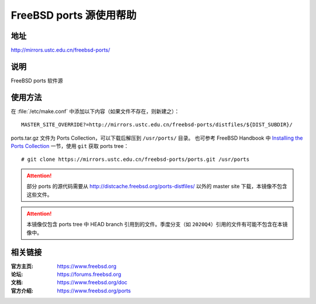 ========================
FreeBSD ports 源使用帮助
========================

地址
====

http://mirrors.ustc.edu.cn/freebsd-ports/

说明
====

FreeBSD ports 软件源

使用方法
========

在 :file:`/etc/make.conf` 中添加以下内容（如果文件不存在，则新建之）：

::

    MASTER_SITE_OVERRIDE?=http://mirrors.ustc.edu.cn/freebsd-ports/distfiles/${DIST_SUBDIR}/

ports.tar.gz 文件为 Ports Collection，可以下载后解压到 ``/usr/ports/`` 目录。
也可参考 FreeBSD Handbook 中 `Installing the Ports Collection`_ 一节，使用 ``git`` 获取 ports tree：

::

    # git clone https://mirrors.ustc.edu.cn/freebsd-ports/ports.git /usr/ports

.. attention::
    部分 ports 的源代码需要从 http://distcache.freebsd.org/ports-distfiles/ 以外的 master site 下载，本镜像不包含这些文件。

.. attention::
    本镜像仅包含 ports tree 中 HEAD branch 引用到的文件。季度分支（如 ``2020Q4``）引用的文件有可能不包含在本镜像中。

相关链接
========

:官方主页: https://www.freebsd.org
:论坛: https://forums.freebsd.org
:文档: https://www.freebsd.org/doc
:官方介绍: https://www.freebsd.org/ports

.. _Installing the Ports Collection: https://docs.freebsd.org/en/books/handbook/ports/#ports-using-installation-methods
